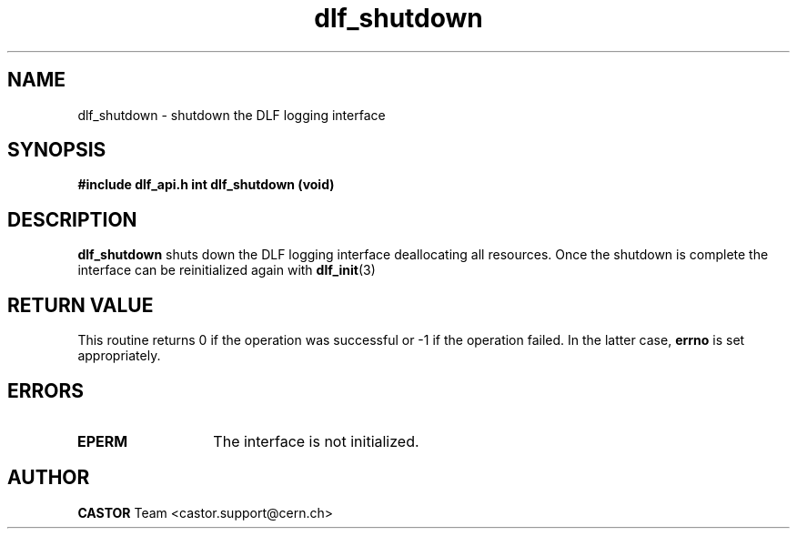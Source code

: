.TH dlf_shutdown 3 "CERN IT-DM" CASTOR "DLF Library Functions"

.SH NAME
dlf_shutdown \- shutdown the DLF logging interface

.SH SYNOPSIS
.B #include "dlf_api.h"
.BI "int dlf_shutdown (void)"

.SH DESCRIPTION
.B dlf_shutdown
shuts down the DLF logging interface deallocating all resources. Once the
shutdown is complete the interface can be reinitialized again with
.BR "dlf_init" (3)

.SH RETURN VALUE
This routine returns 0 if the operation was successful or -1 if the operation
failed. In the latter case,
.B errno
is set appropriately.

.SH ERRORS
.TP 1.3i
.B EPERM
The interface is not initialized.

.SH AUTHOR
\fBCASTOR\fP Team <castor.support@cern.ch>
